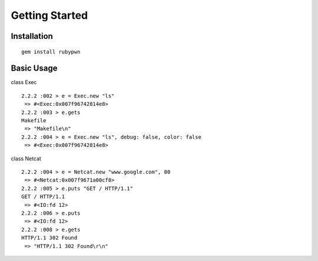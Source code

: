 Getting Started
====================================

Installation
------------------------

::

    gem install rubypwn
    


Basic Usage
------------------------

class Exec ::

    2.2.2 :002 > e = Exec.new "ls"
     => #<Exec:0x007f96742814e8>
    2.2.2 :003 > e.gets
    Makefile
     => "Makefile\n"
    2.2.2 :004 > e = Exec.new "ls", debug: false, color: false
     => #<Exec:0x007f96742814e8>

class Netcat ::

    2.2.2 :004 > e = Netcat.new "www.google.com", 80
     => #<Netcat:0x007f9671a00cf8>
    2.2.2 :005 > e.puts "GET / HTTP/1.1"
    GET / HTTP/1.1
     => #<IO:fd 12>
    2.2.2 :006 > e.puts
     => #<IO:fd 12>
    2.2.2 :008 > e.gets
    HTTP/1.1 302 Found
     => "HTTP/1.1 302 Found\r\n"

